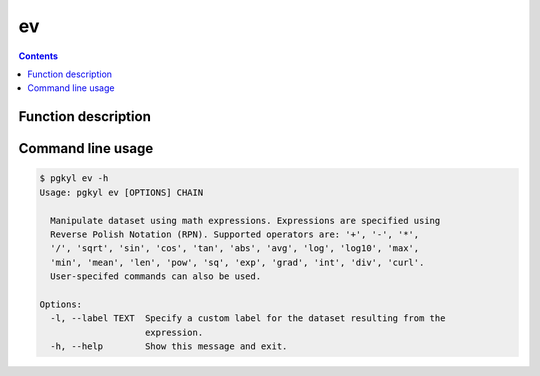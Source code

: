 .. _pg_cmd_ev:

ev
+++

.. contents::

Function description
^^^^^^^^^^^^^^^^^^^^

Command line usage
^^^^^^^^^^^^^^^^^^

.. code-block:: bash

   $ pgkyl ev -h
   Usage: pgkyl ev [OPTIONS] CHAIN

     Manipulate dataset using math expressions. Expressions are specified using
     Reverse Polish Notation (RPN). Supported operators are: '+', '-', '*',
     '/', 'sqrt', 'sin', 'cos', 'tan', 'abs', 'avg', 'log', 'log10', 'max',
     'min', 'mean', 'len', 'pow', 'sq', 'exp', 'grad', 'int', 'div', 'curl'.
     User-specifed commands can also be used.

   Options:
     -l, --label TEXT  Specify a custom label for the dataset resulting from the
                       expression.
     -h, --help        Show this message and exit.
